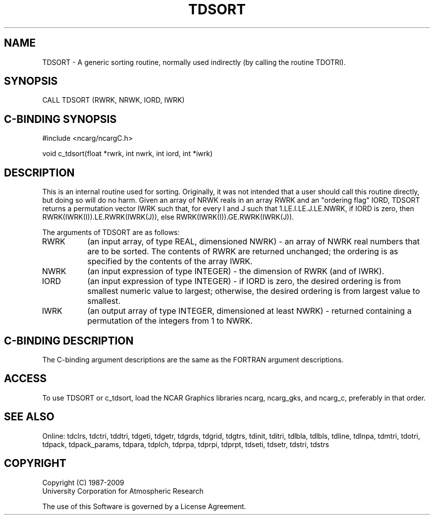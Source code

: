 .TH TDSORT 3NCARG "July 1997" UNIX "NCAR GRAPHICS"
.na
.nh
.SH NAME
TDSORT - A generic sorting routine, normally used indirectly (by calling the
routine TDOTRI).
.SH SYNOPSIS
CALL TDSORT (RWRK, NRWK, IORD, IWRK)
.SH C-BINDING SYNOPSIS
#include <ncarg/ncargC.h>
.sp
void c_tdsort(float *rwrk, int nwrk, int iord, int *iwrk)
.SH DESCRIPTION
This is an internal routine used for sorting.  Originally, it was not intended
that a user should call this routine directly, but doing so will do no harm.
Given an array of NRWK reals in an array RWRK and an "ordering flag" IORD,
TDSORT returns a permutation vector IWRK such that, for every I and J such
that 1.LE.I.LE.J.LE.NWRK, if IORD is zero, then RWRK(IWRK(I)).LE.RWRK(IWRK(J)),
else RWRK(IWRK(I)).GE.RWRK(IWRK(J)).
.sp
The arguments of TDSORT are as follows:
.IP "RWRK" 8
(an input array, of type REAL, dimensioned NWRK) - an array of NWRK real
numbers that are to be sorted.  The contents of RWRK are returned unchanged;
the ordering is as specified by the contents of the array IWRK.
.IP "NWRK" 8
(an input expression of type INTEGER) - the dimension of RWRK (and of IWRK).
.IP "IORD" 8
(an input expression of type INTEGER) - if IORD is zero, the desired ordering
is from smallest numeric value to largest; otherwise, the desired ordering is
from largest value to smallest.
.IP "IWRK" 8
(an output array of type INTEGER, dimensioned at least NWRK) - returned
containing a permutation of the integers from 1 to NWRK.
.SH C-BINDING DESCRIPTION 
The C-binding argument descriptions are the same as the FORTRAN 
argument descriptions.
.SH ACCESS
To use TDSORT or c_tdsort, load the NCAR Graphics libraries ncarg, ncarg_gks,
and ncarg_c, preferably in that order. 
.SH SEE ALSO
Online:
tdclrs, tdctri, tddtri, tdgeti, tdgetr, tdgrds, tdgrid, tdgtrs, tdinit, tditri,
tdlbla, tdlbls, tdline, tdlnpa, tdmtri, tdotri, tdpack, tdpack_params,
tdpara, tdplch, tdprpa, tdprpi, tdprpt, tdseti, tdsetr, tdstri, tdstrs
.SH COPYRIGHT
Copyright (C) 1987-2009
.br
University Corporation for Atmospheric Research
.br

The use of this Software is governed by a License Agreement.
